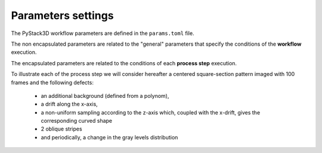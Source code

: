 Parameters settings
===================

The PyStack3D workflow parameters are defined in the ``params.toml`` file.

The non encapsulated parameters are related to the "general" parameters that specify the conditions of the **workflow** execution.

The encapsulated parameters are related to the conditions of each **process step** execution.

To illustrate each of the process step we will consider hereafter a centered square-section pattern imaged with 100 frames and the following defects:

    - an additional background (defined from a polynom),

    - a drift along the x-axis,

    - a non-uniform sampling according to the z-axis which, coupled with the x-drift, gives the corresponding curved shape

    - 2 oblique stripes

    - and periodically, a change in the gray levels distribution

.. image:: _static/synth_use_case.png
    :width: 400px
    :align: center
